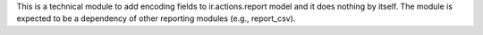 This is a technical module to add encoding fields to ir.actions.report model and it does nothing by itself.
The module is expected to be a dependency of other reporting modules (e.g., report_csv).
